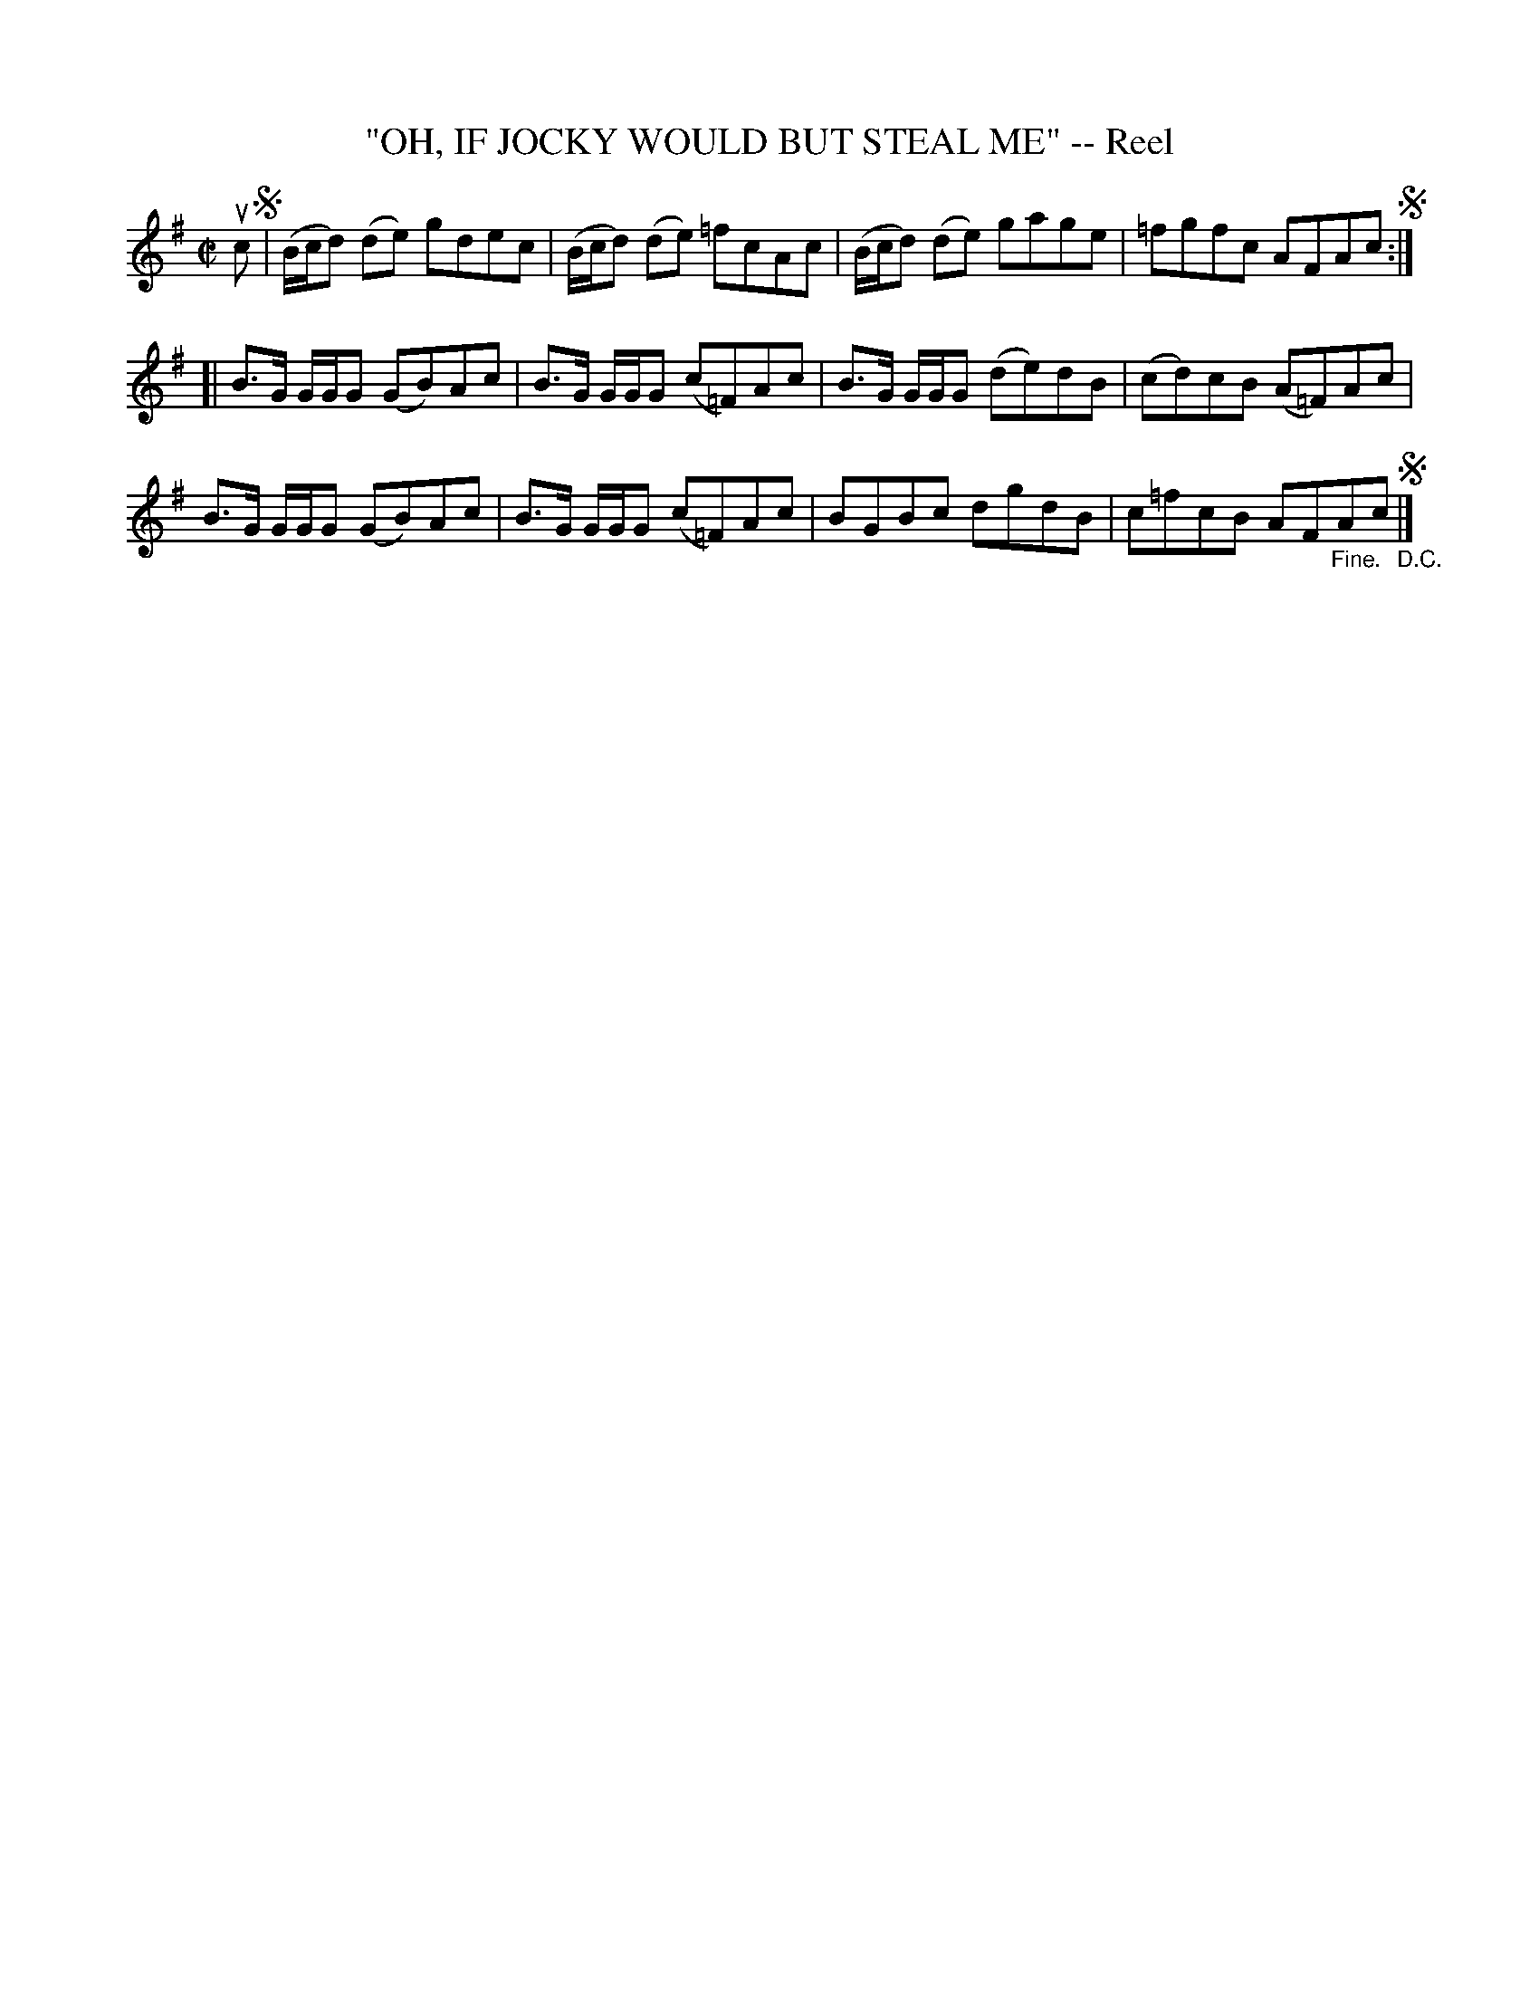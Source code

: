 X: 21591
T: "OH, IF JOCKY WOULD BUT STEAL ME" -- Reel
R: reel
B: K\"ohler's Violin Repository, v.2, 1885 p.159 #1
F: http://www.archive.org/details/klersviolinrepos02rugg
Z: 2012 John Chambers <jc:trillian.mit.edu>
N: The "segno" symbols are used oddly.
M: C|
L: 1/8
K: G
uc !segno!|\
(B/c/d) (de) gdec | (B/c/d) (de) =fcAc | (B/c/d) (de) gage | =fgfc AFAc !segno!:|
[| B>G G/G/G (GB)Ac | B>G G/G/G (c=F)Ac | B>G G/G/G (de)dB | (cd)cB (A=F)Ac |
   B>G G/G/G (GB)Ac | B>G G/G/G (c=F)Ac | BGBc dgdB | c=fcB AF"_Fine."Ac !segno!"_D.C."|]
